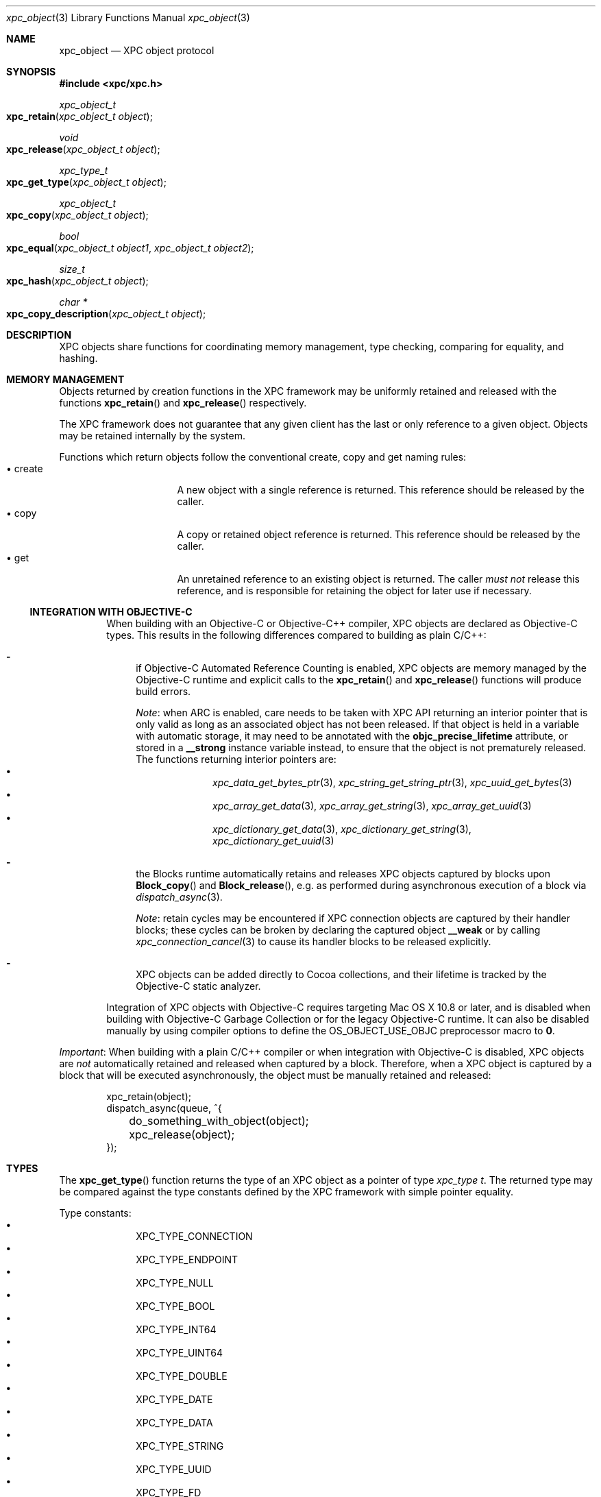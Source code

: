 .\" Copyright (c) 2011-2012 Apple Inc. All rights reserved.
.Dd 1 March, 2012
.Dt xpc_object 3
.Os Darwin
.Sh NAME
.Nm xpc_object
.Nd XPC object protocol
.Sh SYNOPSIS
.Fd #include <xpc/xpc.h>
.Ft xpc_object_t
.Fo xpc_retain
.Fa "xpc_object_t object"
.Fc
.Ft void
.Fo xpc_release
.Fa "xpc_object_t object"
.Fc
.Ft xpc_type_t
.Fo xpc_get_type
.Fa "xpc_object_t object"
.Fc
.Ft xpc_object_t
.Fo xpc_copy
.Fa "xpc_object_t object"
.Fc
.Ft bool
.Fo xpc_equal
.Fa "xpc_object_t object1"
.Fa "xpc_object_t object2"
.Fc
.Ft size_t
.Fo xpc_hash
.Fa "xpc_object_t object"
.Fc
.Ft char *
.Fo xpc_copy_description
.Fa "xpc_object_t object"
.Fc
.Sh DESCRIPTION
XPC objects share functions for coordinating memory management, type checking,
comparing for equality, and hashing.
.Sh MEMORY MANAGEMENT
Objects returned by creation functions in the XPC framework may be uniformly
retained and released with the functions
.Fn xpc_retain
and
.Fn xpc_release
respectively.
.Pp
The XPC framework does not guarantee that any given client has the last or only
reference to a given object. Objects may be retained internally by the system.
.Pp
Functions which return objects follow the conventional create, copy and get
naming rules:
.Bl -tag -width "XXcreate" -compact -offset indent
.It \(bu create
A new object with a single reference is returned. This reference should be
released by the caller.
.It \(bu copy
A copy or retained object reference is returned. This reference should be
released by the caller.
.It \(bu get
An unretained reference to an existing object is returned. The caller
.Em must not
release this reference, and is responsible for retaining the object for later
use if necessary.
.El
.Ss INTEGRATION WITH OBJECTIVE-C
.Bd -filled -offset indent
When building with an Objective-C or Objective-C++ compiler, XPC objects are
declared as Objective-C types. This results in the following differences
compared to building as plain C/C++:
.Bl -dash
.It
if Objective-C Automated Reference Counting is enabled, XPC objects are
memory managed by the Objective-C runtime and explicit calls to the
.Fn xpc_retain
and
.Fn xpc_release
functions will produce build errors.
.Pp
.Em Note :
when ARC is enabled, care needs to be taken with XPC API returning an interior
pointer that is only valid as long as an associated object has not been
released. If that object is held in a variable with automatic storage, it may
need to be annotated with the
.Li objc_precise_lifetime
attribute, or stored in a
.Li __strong
instance variable instead, to ensure that the object is not prematurely
released. The functions returning interior pointers are:
.Bl -bullet -compact -offset indent
.It
.Xr xpc_data_get_bytes_ptr 3 ,
.Xr xpc_string_get_string_ptr 3 ,
.Xr xpc_uuid_get_bytes 3
.It
.Xr xpc_array_get_data 3 ,
.Xr xpc_array_get_string 3 ,
.Xr xpc_array_get_uuid 3
.It
.Xr xpc_dictionary_get_data 3 ,
.Xr xpc_dictionary_get_string 3 ,
.Xr xpc_dictionary_get_uuid 3
.El
.It
the Blocks runtime automatically retains and releases XPC objects captured by
blocks upon
.Fn Block_copy
and
.Fn Block_release ,
e.g.\& as performed during asynchronous execution of a block via
.Xr dispatch_async 3 .
.Pp
.Em Note :
retain cycles may be encountered if XPC connection objects are captured by
their handler blocks; these cycles can be broken by declaring the captured
object
.Li __weak
or by calling
.Xr xpc_connection_cancel 3
to cause its handler blocks to be released explicitly.
.It
XPC objects can be added directly to Cocoa collections, and their
lifetime is tracked by the Objective-C static analyzer.
.El
.Pp
Integration of XPC objects with Objective-C requires targeting Mac\ OS\ X
10.8 or later, and is disabled when building with Objective-C Garbage
Collection or for the legacy Objective-C runtime. It can also be disabled
manually by using compiler options to define the
.Dv OS_OBJECT_USE_OBJC
preprocessor macro to
.Li 0 .
.Ed
.Pp
.Em Important :
When building with a plain C/C++ compiler or when integration with Objective-C
is disabled, XPC objects are
.Em not
automatically retained and released when captured by a block. Therefore, when a
XPC object is captured by a block that will be executed asynchronously, the
object must be manually retained and released:
.Pp
.Bd -literal -offset indent
xpc_retain(object);
dispatch_async(queue, ^{
	do_something_with_object(object);
	xpc_release(object);
});
.Ed
.Sh TYPES
The
.Fn xpc_get_type
function returns the type of an XPC object as a pointer of type
.Ft xpc_type t .
The returned type may be compared against the type constants defined by the
XPC framework with simple pointer equality.
.Pp
Type constants:
.Bl -bullet -compact -offset indent
.It
XPC_TYPE_CONNECTION
.It
XPC_TYPE_ENDPOINT
.It
XPC_TYPE_NULL
.It
XPC_TYPE_BOOL
.It
XPC_TYPE_INT64
.It
XPC_TYPE_UINT64
.It
XPC_TYPE_DOUBLE
.It
XPC_TYPE_DATE
.It
XPC_TYPE_DATA
.It
XPC_TYPE_STRING
.It
XPC_TYPE_UUID
.It
XPC_TYPE_FD
.It
XPC_TYPE_SHMEM
.It
XPC_TYPE_ARRAY
.It
XPC_TYPE_DICTIONARY
.El
.Sh BOXED OBJECTS AND COLLECTIONS
Most XPC object types are boxed representations of primitive C language types
or low-level operating system handles. These boxed objects are immutable.
.Pp
The XPC framework provides two collection types: dictionaries and arrays.
These types are mutable and may have boxed objects added or removed from the
collection.
.Pp
A suite of primitive get and set functions are available for the dictionary
and array types. These functions allow for the insertion and extraction of
primitive values from the collection directly, without the need for
intermediate boxed objects.
.Pp
The following is a list of primitive get and set functions for the dictionary
collection type:
.Pp
.Bl -bullet -compact -offset indent
.It
.Xr xpc_dictionary_set_bool 3 ,
.Xr xpc_dictionary_get_bool 3 ,
.Xr xpc_array_set_bool 3 ,
.Xr xpc_array_get_bool 3
.It
.Xr xpc_dictionary_set_int64 3 ,
.Xr xpc_dictionary_get_int64 3 ,
.Xr xpc_array_set_int64 3 ,
.Xr xpc_array_get_int64 3
.It
.Xr xpc_dictionary_set_uint64 3 ,
.Xr xpc_dictionary_set_uint64 3 ,
.Xr xpc_array_set_uint64 3 ,
.Xr xpc_array_get_uint64 3
.It
.Xr xpc_dictionary_set_double 3 ,
.Xr xpc_dictionary_set_double 3 ,
.Xr xpc_array_set_double 3 ,
.Xr xpc_array_get_double 3
.It
.Xr xpc_dictionary_set_date 3 ,
.Xr xpc_dictionary_set_date 3 ,
.Xr xpc_array_set_date 3 ,
.Xr xpc_array_get_date 3
.It
.Xr xpc_dictionary_set_data 3 ,
.Xr xpc_dictionary_get_data 3 ,
.Xr xpc_array_set_data 3 ,
.Xr xpc_array_get_data 3
.It
.Xr xpc_dictionary_set_string 3 ,
.Xr xpc_dictionary_get_string 3 ,
.Xr xpc_array_set_string 3 ,
.Xr xpc_array_get_string 3
.It
.Xr xpc_dictionary_set_uuid 3 ,
.Xr xpc_dictionary_get_uuid 3 ,
.Xr xpc_array_set_uuid 3 ,
.Xr xpc_array_get_uuid 3
.It
.Xr xpc_dictionary_set_fd 3 ,
.Xr xpc_dictionary_dup_fd 3 ,
.Xr xpc_array_set_fd 3 ,
.Xr xpc_array_dup_fd 3
.It
.Xr xpc_dictionary_set_connection 3 ,
.Xr xpc_dictionary_get_connection 3 ,
.Xr xpc_array_set_connection 3 ,
.Xr xpc_array_get_connection 3
.El
.Pp
When the requested key or index is not present in the collection, or if the
value for the requested key or index is not of the expected type, these
functions will return sensible default values:
.Pp
.Bl -tag -width "XXconnection" -compact -offset indent
.It \(bu bool
false
.It \(bu int64
0
.It \(bu uint64
0
.It \(bu double
NAN
.It \(bu date
0
.It \(bu data
NULL
.It \(bu uuid
NULL
.It \(bu string
NULL
.It \(bu fd
-1
.It \(bu connection
NULL
.El
.Pp
.Sh COPYING
Objects may be copied using the
.Fn xpc_copy
function. The result of
.Fn xpc_copy
may or may not be a brand new object (i.e. a different pointer). The system may
choose to return the same object with an additional reference rather than doing
a complete copy for efficiency reasons.
.Sh EQUALITY
Two objects may be compared for equality using the
.Fn xpc_equal
function.
Objects must be of the same type as returned by
.Fn xpc_get_type
in order to be considered equal. No casting or transformation is performed
on the underlying value in order to determine equality.
.Pp
Collection types are compared for deep equality, that is to say, two arrays
are equal only if they contain the same values in the same order, and two
dictionaries are equal only if they contain the same values for the same keys.
.Pp
.Em Important :
File descriptors and shared memory objects cannot be reliably compared for
equality, and therefore the
.Fn xpc_equal
function will only perform a simple pointer-equality check for these objects.
.Pp
Objects may be hashed using the
.Fn xpc_hash
function. The result of the hash function is guaranteed to be identical for
objects which compare to be equal using
.Fn xpc_equal .
.Pp
.Em Important :
The hash value for a given object should not be considered portable across
multiple processes or releases of the operating system and as a result should
not be stored in a permanent fashion.
.Sh OBJECT DESCRIPTIONS
The
.Fn xpc_copy_description
function may be used to produce a human-readable description of an object.
The returned C-string must be freed by the caller using
.Xr free 3 .
.Pp
.Em Important :
The format of this description is not guaranteed to remain consistent across
releases, and the output should only be used for debugging purposes.
.Sh SEE ALSO
.Xr dispatch_async 3 ,
.Xr xpc_abort 3 ,
.Xr xpc_array_create 3 ,
.Xr xpc_connection_cancel 3 ,
.Xr xpc_connection_create 3 ,
.Xr xpc_dictionary_create 3 ,
.Xr xpc_endpoint_create 3 ,
.Xr xpc_objects 3
